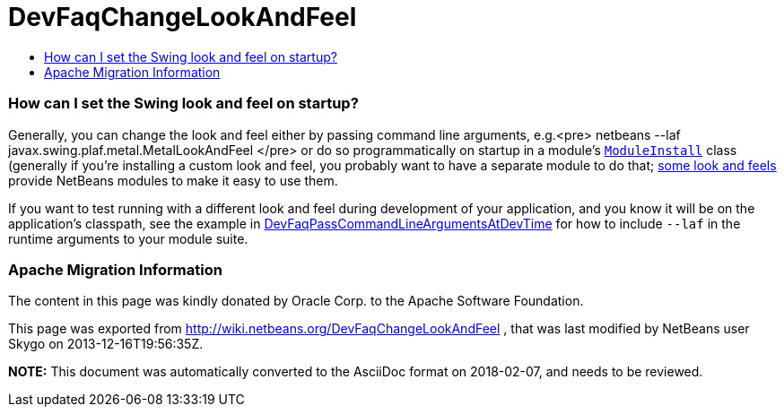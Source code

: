 // 
//     Licensed to the Apache Software Foundation (ASF) under one
//     or more contributor license agreements.  See the NOTICE file
//     distributed with this work for additional information
//     regarding copyright ownership.  The ASF licenses this file
//     to you under the Apache License, Version 2.0 (the
//     "License"); you may not use this file except in compliance
//     with the License.  You may obtain a copy of the License at
// 
//       http://www.apache.org/licenses/LICENSE-2.0
// 
//     Unless required by applicable law or agreed to in writing,
//     software distributed under the License is distributed on an
//     "AS IS" BASIS, WITHOUT WARRANTIES OR CONDITIONS OF ANY
//     KIND, either express or implied.  See the License for the
//     specific language governing permissions and limitations
//     under the License.
//

= DevFaqChangeLookAndFeel
:jbake-type: wiki
:jbake-tags: wiki, devfaq, needsreview
:jbake-status: published
:keywords: Apache NetBeans wiki DevFaqChangeLookAndFeel
:description: Apache NetBeans wiki DevFaqChangeLookAndFeel
:toc: left
:toc-title:
:syntax: true

=== How can I set the Swing look and feel on startup?

Generally, you can change the look and feel either by passing command line arguments, e.g.<pre>
netbeans --laf javax.swing.plaf.metal.MetalLookAndFeel
</pre>
or do so programmatically on startup in a module's `link:DevFaqModulesGeneral.asciidoc[ModuleInstall]` class (generally if you're installing a custom look and feel, you probably want to have a separate module to do that; link:http://substance-netbeans.dev.java.net[some look and feels] provide NetBeans modules to make it easy to use them.

If you want to test running with a different look and feel during development of your application, and you know it will be on the application's classpath, see the example in link:DevFaqPassCommandLineArgumentsAtDevTime.asciidoc[DevFaqPassCommandLineArgumentsAtDevTime] for how to include `--laf` in the runtime arguments to your module suite.

=== Apache Migration Information

The content in this page was kindly donated by Oracle Corp. to the
Apache Software Foundation.

This page was exported from link:http://wiki.netbeans.org/DevFaqChangeLookAndFeel[http://wiki.netbeans.org/DevFaqChangeLookAndFeel] , 
that was last modified by NetBeans user Skygo 
on 2013-12-16T19:56:35Z.


*NOTE:* This document was automatically converted to the AsciiDoc format on 2018-02-07, and needs to be reviewed.
